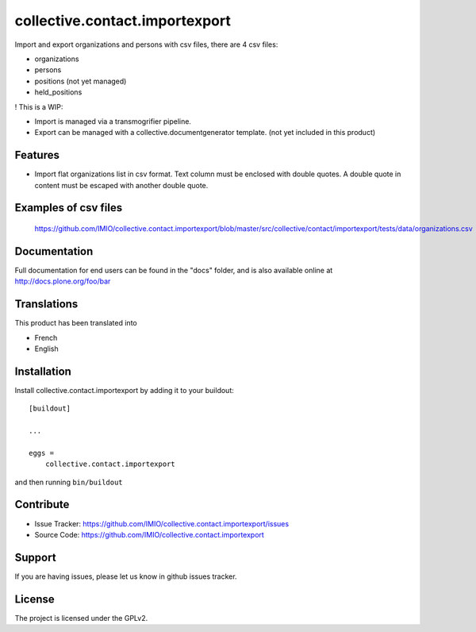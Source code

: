 .. This README is meant for consumption by humans and pypi. Pypi can render rst files so please do not use Sphinx features.
   If you want to learn more about writing documentation, please check out: http://docs.plone.org/about/documentation_styleguide.html
   This text does not appear on pypi or github. It is a comment.

===============================
collective.contact.importexport
===============================

.. image:: https://travis-ci.org/IMIO/collective.contact.importexport.png
    :target: http://travis-ci.org/IMIO/collective.contact.importexport

.. image:: https://coveralls.io/repos/github/IMIO/collective.contact.importexport/badge.svg?branch=master
    :target: https://coveralls.io/github/IMIO/collective.contact.importexport?branch=master

Import and export organizations and persons with csv files, there are 4 csv files:

- organizations
- persons
- positions (not yet managed)
- held_positions

! This is a WIP:

- Import is managed via a transmogrifier pipeline.
- Export can be managed with a collective.documentgenerator template. (not yet included in this product)

Features
--------

- Import flat organizations list in csv format. Text column must be enclosed with double quotes. A double quote in content must be escaped with another double quote.


Examples of csv files
---------------------

 https://github.com/IMIO/collective.contact.importexport/blob/master/src/collective/contact/importexport/tests/data/organizations.csv

Documentation
-------------

Full documentation for end users can be found in the "docs" folder, and is also available online at http://docs.plone.org/foo/bar


Translations
------------

This product has been translated into

- French
- English


Installation
------------

Install collective.contact.importexport by adding it to your buildout::

    [buildout]

    ...

    eggs =
        collective.contact.importexport


and then running ``bin/buildout``


Contribute
----------

- Issue Tracker: https://github.com/IMIO/collective.contact.importexport/issues
- Source Code: https://github.com/IMIO/collective.contact.importexport


Support
-------

If you are having issues, please let us know in github issues tracker.


License
-------

The project is licensed under the GPLv2.
